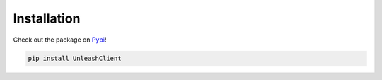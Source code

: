 ****************************************
Installation
****************************************

Check out the package on `Pypi <https://pypi.org/project/UnleashClient/>`_!

.. code-block:: shell

    pip install UnleashClient
